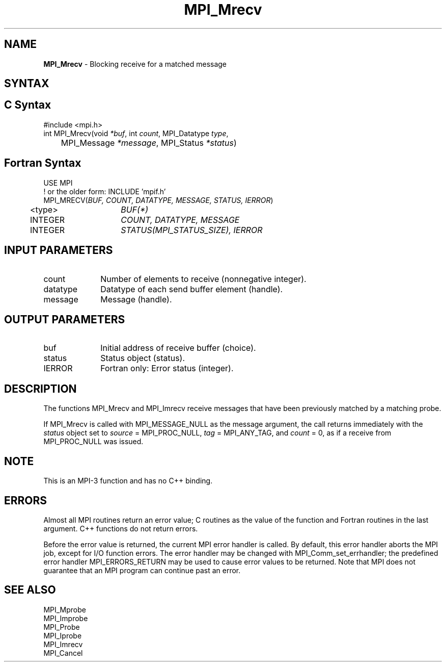 .\" -*- nroff -*-
.\" Copyright 2012 Cisco Systems, Inc.  All rights reserved.
.\" Copyright 2006-2008 Sun Microsystems, Inc.
.\" Copyright (c) 1996 Thinking Machines Corporation
.\" $COPYRIGHT$
.TH MPI_Mrecv 3 "Oct 07, 2019" "4.0.2" "Open MPI"
.SH NAME
\fBMPI_Mrecv\fP \- Blocking receive for a matched message

.SH SYNTAX
.ft R
.SH C Syntax
.nf
#include <mpi.h>
int MPI_Mrecv(void \fI*buf\fP, int\fI count\fP, MPI_Datatype\fI type\fP,
	MPI_Message\fI *message\fP, MPI_Status\fI *status\fP)

.fi
.SH Fortran Syntax
.nf
USE MPI
! or the older form: INCLUDE 'mpif.h'
MPI_MRECV(\fIBUF, COUNT, DATATYPE, MESSAGE, STATUS, IERROR\fP)
	<type>	\fIBUF(*)\fP
	INTEGER	\fICOUNT, DATATYPE, MESSAGE\fP
	INTEGER	\fISTATUS(MPI_STATUS_SIZE), IERROR\fP

.fi
.SH INPUT PARAMETERS
.ft R
.TP 1i
count
Number of elements to receive (nonnegative integer).
.TP 1i
datatype
Datatype of each send buffer element (handle).
.TP 1i
message
Message (handle).

.SH OUTPUT PARAMETERS
.ft R
.TP 1i
buf
Initial address of receive buffer (choice).
.TP 1i
status
Status object (status).
.TP 1i
IERROR
Fortran only: Error status (integer).

.SH DESCRIPTION
.ft R
The functions MPI_Mrecv and MPI_Imrecv receive messages that have been
previously matched by a matching probe.
.sp
If MPI_Mrecv is called with MPI_MESSAGE_NULL as the message argument,
the call returns immediately with the \fIstatus\fP object set to
\fIsource\fP = MPI_PROC_NULL, \fItag\fP = MPI_ANY_TAG, and \fIcount\fP
= 0, as if a receive from MPI_PROC_NULL was issued.

.SH NOTE
This is an MPI-3 function and has no C++ binding.

.SH ERRORS
Almost all MPI routines return an error value; C routines as the value
of the function and Fortran routines in the last argument. C++
functions do not return errors.
.sp
Before the error value is returned, the current MPI error handler is
called. By default, this error handler aborts the MPI job, except for
I/O function errors. The error handler may be changed with
MPI_Comm_set_errhandler; the predefined error handler
MPI_ERRORS_RETURN may be used to cause error values to be
returned. Note that MPI does not guarantee that an MPI program can
continue past an error.

.SH SEE ALSO
.ft R
.nf
MPI_Mprobe
MPI_Improbe
MPI_Probe
MPI_Iprobe
MPI_Imrecv
MPI_Cancel
